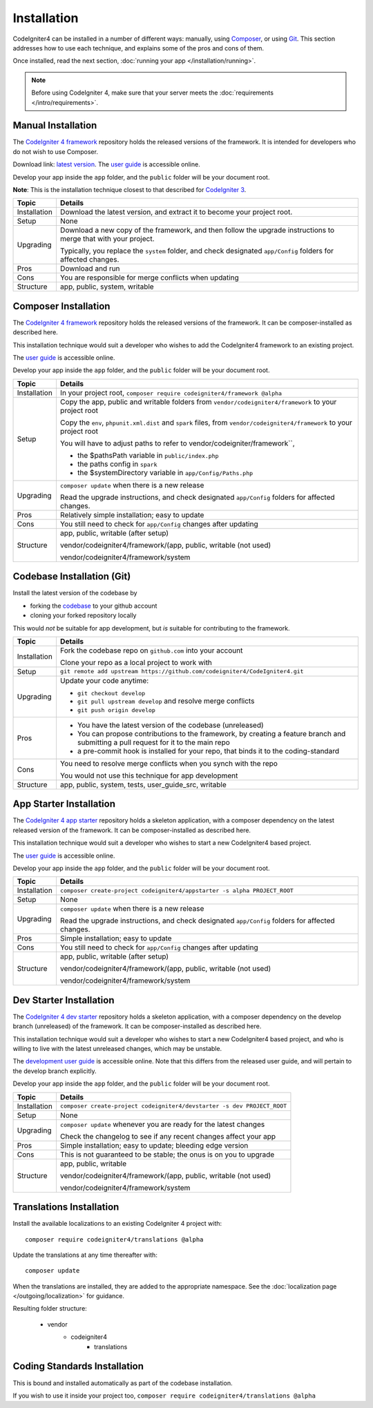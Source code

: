 ############
Installation
############

CodeIgniter4 can be installed in a number of different ways: manually,
using `Composer <https://getcomposer.org>`_, or using
`Git <https://git-scm.com/>`_. This section addresses how to use
each technique, and explains some of the pros and cons of them.

Once installed, read the next section, :doc:`running your app </installation/running>`.

.. note:: Before using CodeIgniter 4, make sure that your server meets the
          :doc:`requirements </intro/requirements>`.

Manual Installation
============================================================

The `CodeIgniter 4 framework <https://github.com/codeigniter4/framework>`_ 
repository holds the released versions of the framework.
It is intended for developers who do not wish to use Composer.

Download link: `latest version <https://github.com/CodeIgniter4/codeigniter4/releases/latest>`_.
The `user guide <https://codeigniter4.github.io/userguide/>`_ is accessible online.

Develop your app inside the ``app`` folder, and the ``public`` folder 
will be your document root. 

**Note**: This is the installation technique closest to that described 
for `CodeIgniter 3 <https://www.codeigniter.com/user_guide/installation/index.html>`_.

+------------------+---------------------------------------------------------------------------+
+ Topic            + Details                                                                   +
+==================+===========================================================================+
+ Installation     + Download the latest version, and extract it to become your project root.  +
+------------------+---------------------------------------------------------------------------+
+ Setup            + None                                                                      +
+------------------+---------------------------------------------------------------------------+
+ Upgrading        + Download a new copy of the framework, and then follow the upgrade         +
+                  + instructions to merge that with your project.                             +
+                  +                                                                           +
+                  + Typically, you replace the ``system`` folder, and check designated        +
+                  + ``app/Config`` folders for affected changes.                              +
+------------------+---------------------------------------------------------------------------+
+ Pros             + Download and run                                                          +
+------------------+---------------------------------------------------------------------------+
+ Cons             + You are responsible for merge conflicts when updating                     +
+------------------+---------------------------------------------------------------------------+
+ Structure        + app, public, system, writable                                             +
+                  +                                                                           +
+------------------+---------------------------------------------------------------------------+

Composer Installation
============================================================

The `CodeIgniter 4 framework <https://github.com/codeigniter4/framework>`_ 
repository holds the released versions of the framework.
It can be composer-installed as described here.

This installation technique would suit a developer who wishes to add
the CodeIgniter4 framework to an existing project.

The `user guide <https://codeigniter4.github.io/userguide/>`_ is accessible online.

Develop your app inside the ``app`` folder, and the ``public`` folder 
will be your document root. 

+------------------+---------------------------------------------------------------------------+
+ Topic            + Details                                                                   +
+==================+===========================================================================+
+ Installation     + In your project root, ``composer require codeigniter4/framework @alpha``  +
+------------------+---------------------------------------------------------------------------+
+ Setup            + Copy the app, public and writable folders from                            +
+                  + ``vendor/codeigniter4/framework`` to your project root                    +
+                  +                                                                           +
+                  + Copy the ``env``, ``phpunit.xml.dist`` and ``spark`` files, from          +
+                  + ``vendor/codeigniter4/framework`` to your project root                    +
+                  +                                                                           +
+                  + You will have to adjust paths to refer to vendor/codeigniter/framework``, +
+                  +                                                                           +
+                  + - the $pathsPath variable in  ``public/index.php``                        +
+                  + - the paths config in ``spark``                                           +
+                  + - the $systemDirectory variable in ``app/Config/Paths.php``               +
+------------------+---------------------------------------------------------------------------+
+ Upgrading        + ``composer update`` when there is a new release                           +
+                  +                                                                           +
+                  + Read the upgrade instructions, and check designated                       +
+                  + ``app/Config`` folders for affected changes.                              +
+------------------+---------------------------------------------------------------------------+
+ Pros             + Relatively simple installation; easy to update                            +
+------------------+---------------------------------------------------------------------------+
+ Cons             + You still need to check for ``app/Config`` changes after updating         +
+------------------+---------------------------------------------------------------------------+
+ Structure        + app, public, writable (after setup)                                       +  
+                  +                                                                           +
+                  + vendor/codeigniter4/framework/(app, public, writable (not used)           +
+                  +                                                                           +
+                  + vendor/codeigniter4/framework/system                                      +
+------------------+---------------------------------------------------------------------------+

Codebase Installation (Git)
============================================================

Install the latest version of the codebase by

- forking the `codebase  <https://github.com/codeigniter4/CodeIgniter4>`_ to your github account
- cloning your forked repository locally

This would *not* be suitable for app development, but *is* suitable
for contributing to the framework.

+------------------+------------------------------------------------------------------------------+
+ Topic            + Details                                                                      +
+==================+==============================================================================+
+ Installation     + Fork the codebase repo on ``github.com`` into your account                   +
+                  +                                                                              +
+                  + Clone your repo as a local project to work with                              +
+------------------+------------------------------------------------------------------------------+
+ Setup            + ``git remote add upstream https://github.com/codeigniter4/CodeIgniter4.git`` +
+------------------+------------------------------------------------------------------------------+
+ Upgrading        + Update your code anytime:                                                    +
+                  +                                                                              +
+                  + - ``git checkout develop``                                                   +
+                  + - ``git pull upstream develop``  and resolve merge conflicts                 +
+                  + - ``git push origin develop``                                                +
+------------------+------------------------------------------------------------------------------+
+ Pros             + - You have the latest version of the codebase (unreleased)                   +
+                  + - You can propose contributions to the framework, by creating a              +
+                  +   feature branch and submitting a pull request for it to the main repo       +
+                  + - a pre-commit hook is installed for your repo, that binds it to the         +
+                  +   coding-standard                                                            +
+------------------+------------------------------------------------------------------------------+
+ Cons             + You need to resolve merge conflicts when you synch with the repo             +
+                  +                                                                              +
+                  + You would not use this technique for app development                         +
+------------------+------------------------------------------------------------------------------+
+ Structure        + app, public, system, tests, user_guide_src, writable                         + 
+------------------+------------------------------------------------------------------------------+

App Starter Installation
============================================================

The `CodeIgniter 4 app starter <https://github.com/codeigniter4/appstarter>`_ 
repository holds a skeleton application, with a composer dependency on
the latest released version of the framework.
It can be composer-installed as described here.

This installation technique would suit a developer who wishes to start
a new CodeIgniter4 based project.

The `user guide <https://codeigniter4.github.io/userguide/>`_ is accessible online.

Develop your app inside the ``app`` folder, and the ``public`` folder 
will be your document root. 

+------------------+---------------------------------------------------------------------------+
+ Topic            + Details                                                                   +
+==================+===========================================================================+
+ Installation     + ``composer create-project codeigniter4/appstarter -s alpha PROJECT_ROOT`` +
+------------------+---------------------------------------------------------------------------+
+ Setup            + None                                                                      +
+------------------+---------------------------------------------------------------------------+
+ Upgrading        + ``composer update`` when there is a new release                           +
+                  +                                                                           +
+                  + Read the upgrade instructions, and check designated                       +
+                  + ``app/Config`` folders for affected changes.                              +
+------------------+---------------------------------------------------------------------------+
+ Pros             + Simple installation; easy to update                                       +
+------------------+---------------------------------------------------------------------------+
+ Cons             + You still need to check for ``app/Config`` changes after updating         +
+------------------+---------------------------------------------------------------------------+
+ Structure        + app, public, writable (after setup)                                       +  
+                  +                                                                           +
+                  + vendor/codeigniter4/framework/(app, public, writable (not used)           +
+                  +                                                                           +
+                  + vendor/codeigniter4/framework/system                                      +
+------------------+---------------------------------------------------------------------------+

Dev Starter Installation
============================================================

The `CodeIgniter 4 dev starter <https://github.com/codeigniter4/devstarter>`_ 
repository holds a skeleton application, with a composer dependency on
the develop branch (unreleased) of the framework.
It can be composer-installed as described here.

This installation technique would suit a developer who wishes to start
a new CodeIgniter4 based project, and who is willing to live with the
latest unreleased changes, which may be unstable.

The `development user guide <https://codeigniter4.github.io/CodeIgniter4/>`_ is accessible online.
Note that this differs from the released user guide, and will pertain to the
develop branch explicitly.

Develop your app inside the ``app`` folder, and the ``public`` folder 
will be your document root. 

+------------------+---------------------------------------------------------------------------+
+ Topic            + Details                                                                   +
+==================+===========================================================================+
+ Installation     + ``composer create-project codeigniter4/devstarter -s dev PROJECT_ROOT``   +
+------------------+---------------------------------------------------------------------------+
+ Setup            + None                                                                      +
+------------------+---------------------------------------------------------------------------+
+ Upgrading        + ``composer update`` whenever you are ready for the latest changes         +
+                  +                                                                           +
+                  + Check the changelog to see if any recent changes affect your app          +
+------------------+---------------------------------------------------------------------------+
+ Pros             + Simple installation; easy to update; bleeding edge version                +
+------------------+---------------------------------------------------------------------------+
+ Cons             + This is not guaranteed to be stable; the onus is on you to upgrade        +
+------------------+---------------------------------------------------------------------------+
+ Structure        + app, public, writable                                                     +  
+                  +                                                                           +
+                  + vendor/codeigniter4/framework/(app, public, writable (not used)           +
+                  +                                                                           +
+                  + vendor/codeigniter4/framework/system                                      +
+------------------+---------------------------------------------------------------------------+

Translations Installation
============================================================

Install the available localizations to an existing CodeIgniter 4
project with::

    composer require codeigniter4/translations @alpha

Update the translations at any time thereafter with::

    composer update

When the translations are installed, they are added to the appropriate namespace.
See the :doc:`localization page </outgoing/localization>`
for guidance.

Resulting folder structure:

    - vendor
        - codeigniter4
            - translations

Coding Standards Installation
============================================================

This is bound and installed automatically as part of the
codebase installation.

If you wish to use it inside your project too,
``composer require codeigniter4/translations @alpha``